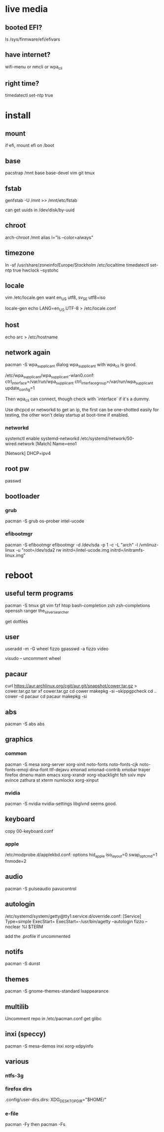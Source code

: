 * live media
** booted EFI?
ls /sys/firmware/efi/efivars
** have internet?
wifi-menu or nmcli or wpa_cli
** right time?
timedatectl set-ntp true

* install
** mount
if efi, mount efi on /boot
** base
pacstrap /mnt base base-devel vim git tmux
** fstab
genfstab -U /mnt >> /mnt/etc/fstab

can get uuids in /dev/disk/by-uuid
** chroot
arch-chroot /mnt
alias l="ls --color=always"
** timezone
ln -sf /usr/share/zoneinfo/Europe/Stockholm /etc/localtime
timedatectl set-ntp true
hwclock --systohc
** locale
vim /etc/locale.gen
want en_US utf8, sv_SE utf8+iso

locale-gen
echo LANG=en_US.UTF-8 > /etc/locale.conf
** host
echo arc > /etc/hostname
** network again
pacman -S wpa_supplicant dialog
wpa_supplicant with wpa_cli is good.

/etc/wpa_supplicant/wpa_supplicant-wlan0.conf:
    ctrl_interface=/var/run/wpa_supplicant
    ctrl_interface_group=/var/run/wpa_supplicant
    update_config=1

Then wpa_cli can connect, though check with `interface` if it's a dummy.

Use dhcpcd or networkd to get an ip, the first can be one-shotted
easily for testing, the other won't delay startup at boot-time if
enabled.
*** networkd
systemctl enable systemd-networkd
/etc/systemd/network/50-wired.network
    [Match]
    Name=eno1

    [Network]
    DHCP=ipv4
** root pw
passwd
** bootloader
*** grub
pacman -S grub os-prober intel-ucode
*** efibootmgr
pacman -S efibootmgr
efibootmgr -d /dev/sda -p 1 -c -L "arch" -l /vmlinuz-linux -u "root=/dev/sda2 rw initrd=/intel-ucode.img initrd=/initramfs-linux.img"

* reboot
** useful term programs
pacman -S tmux git vim fzf htop bash-completion
zsh zsh-completions openssh ranger
the_silver_searcher

get dotfiles

** user
useradd -m -G wheel fizzo
gpasswd -a fizzo video

visudo -- uncomment wheel
** pacaur
curl https://aur.archlinux.org/cgit/aur.git/snapshot/cower.tar.gz > cower.tar.gz
tar xf cower.tar.gz
cd cower
makepkg -si --skippgpcheck
cd ..
cower -d pacaur
cd pacaur
makepkg -si
** abs
pacman -S abs
abs
** graphics
*** common
pacman -S mesa xorg-server xorg-xinit
    noto-fonts noto-fonts-cjk noto-fonts-emoji dina-font ttf-dejavu
    xmonad xmonad-contrib xmobar trayer
    firefox dmenu maim emacs
    xorg-xrandr xorg-xbacklight feh
    sxiv mpv evince zathura st xterm
    numlockx xorg-xinput
*** nvidia
pacman -S nvidia nvidia-settings
libglvnd seems good.
** keyboard
copy 00-keyboard.conf
*** apple
/etc/modprobe.d/applekbd.conf:
    options hid_apple iso_layout=0 swap_opt_cmd=1 fnmode=2
** audio
pacman -S pulseaudio pavucontrol
** autologin
/etc/systemd/system/getty@tty1.service.d/override.conf:
    [Service]
    Type=simple
    ExecStart=
    ExecStart=-/usr/bin/agetty --autologin fizzo --noclear %I $TERM

add the .profile if uncommented
** notifs
pacman -S dunst
** themes
pacman -S gnome-themes-standard lxappearance
** multilib
Uncomment repo in /etc/pacman.conf
get glibc
** inxi (speccy)
pacman -S mesa-demos inxi xorg-xdpyinfo
** various
*** ntfs-3g
*** firefox dirs
.config/user-dirs.dirs:
    XDG_DESKTOP_DIR="$HOME/"
*** e-file
pacman -Fy
then
pacman -Fs
